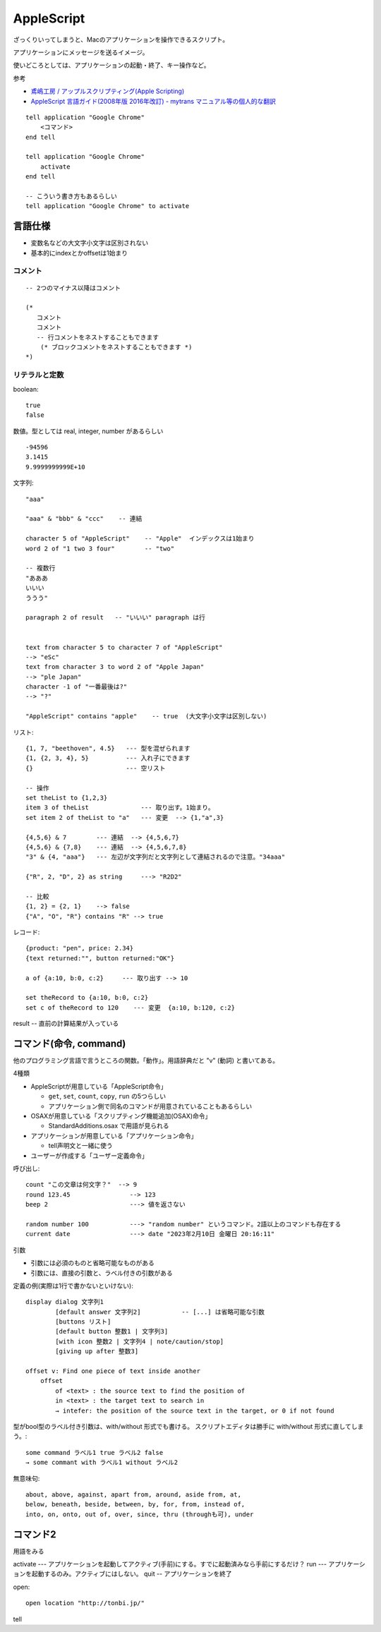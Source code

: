 #####################
AppleScript
#####################

ざっくりいってしまうと、Macのアプリケーションを操作できるスクリプト。

アプリケーションにメッセージを送るイメージ。

使いどころとしては、アプリケーションの起動・終了、キー操作など。




参考

- `鳶嶋工房 / アップルスクリプティング(Apple Scripting) <http://tonbi.jp/AppleScript/>`__
- `AppleScript 言語ガイド(2008年版 2016年改訂) - mytrans マニュアル等の個人的な翻訳 <https://sites.google.com/site/zzaatrans/home/applescriptlangguide>`__


::

    tell application "Google Chrome"
        <コマンド>
    end tell

    tell application "Google Chrome"
        activate
    end tell

    -- こういう書き方もあるらしい
    tell application "Google Chrome" to activate



====================================
言語仕様
====================================

- 変数名などの大文字小文字は区別されない
- 基本的にindexとかoffsetは1始まり


コメント
================

::

    -- 2つのマイナス以降はコメント

    (*
       コメント
       コメント
       -- 行コメントをネストすることもできます
        (* ブロックコメントをネストすることもできます *)
    *)


リテラルと定数
====================


boolean::

    true
    false

数値。型としては real, integer, number があるらしい

::

    -94596
    3.1415
    9.9999999999E+10


文字列::

    "aaa"

    "aaa" & "bbb" & "ccc"    -- 連結

    character 5 of "AppleScript"    -- "Apple"  インデックスは1始まり
    word 2 of "1 two 3 four"        -- "two"

    -- 複数行
    "あああ
    いいい
    ううう"

    paragraph 2 of result   -- "いいい" paragraph は行


    text from character 5 to character 7 of "AppleScript"
    --> "eSc"
    text from character 3 to word 2 of "Apple Japan"
    --> "ple Japan"
    character -1 of "一番最後は?"
    --> "?"

    "AppleScript" contains "apple"    -- true  (大文字小文字は区別しない)



リスト::

    {1, 7, "beethoven", 4.5}   --- 型を混ぜられます
    {1, {2, 3, 4}, 5}          --- 入れ子にできます
    {}                         --- 空リスト

    -- 操作
    set theList to {1,2,3}
    item 3 of theList              --- 取り出す。1始まり。
    set item 2 of theList to "a"   --- 変更  --> {1,"a",3}

    {4,5,6} & 7        --- 連結  --> {4,5,6,7}
    {4,5,6} & {7,8}    --- 連結  --> {4,5,6,7,8}
    "3" & {4, "aaa"}   --- 左辺が文字列だと文字列として連結されるので注意。"34aaa"

    {"R", 2, "D", 2} as string     ---> "R2D2"

    -- 比較
    {1, 2} = {2, 1}    --> false
    {"A", "O", "R"} contains "R" --> true



レコード::

    {product: "pen", price: 2.34}
    {text returned:"", button returned:"OK"}

    a of {a:10, b:0, c:2}     --- 取り出す --> 10

    set theRecord to {a:10, b:0, c:2}
    set c of theRecord to 120    --- 変更  {a:10, b:120, c:2}






result -- 直前の計算結果が入っている






====================================
コマンド(命令, command)
====================================

他のプログラミング言語で言うところの関数。「動作」。用語辞典だと "v" (動詞) と書いてある。

4種類

- AppleScriptが用意している「AppleScript命令」

  - ``get``, ``set``, ``count``, ``copy``, ``run`` の5つらしい
  - アプリケーション側で同名のコマンドが用意されていることもあるらしい

- OSAXが用意している「スクリプティング機能追加(OSAX)命令」

  - StandardAdditions.osax で用語が見られる

- アプリケーションが用意している「アプリケーション命令」

  - tell声明文と一緒に使う

- ユーザーが作成する「ユーザー定義命令」

呼び出し::

    count "この文章は何文字？"  --> 9
    round 123.45                --> 123
    beep 2                      ---> 値を返さない

    random number 100           ---> "random number" というコマンド。2語以上のコマンドも存在する
    current date                ---> date "2023年2月10日 金曜日 20:16:11"

引数

- 引数には必須のものと省略可能なものがある
- 引数には、直接の引数と、ラベル付きの引数がある

定義の例(実際は1行で書かないといけない)::

    display dialog 文字列1
            [default answer 文字列2]           -- [...] は省略可能な引数
            [buttons リスト]
            [default button 整数1 | 文字列3]
            [with icon 整数2 | 文字列4 | note/caution/stop]
            [giving up after 整数3]

    offset v: Find one piece of text inside another
        offset
            of <text> : the source text to find the position of
            in <text> : the target text to search in
            → intefer: the position of the source text in the target, or 0 if not found

型がbool型のラベル付き引数は、with/without 形式でも書ける。
スクリプトエディタは勝手に with/without 形式に直してしまう。::

    some command ラベル1 true ラベル2 false
    → some commant with ラベル1 without ラベル2




無意味句::

    about, above, against, apart from, around, aside from, at,
    below, beneath, beside, between, by, for, from, instead of,
    into, on, onto, out of, over, since, thru (throughも可), under




====================================
コマンド2
====================================

用語をみる



activate --- アプリケーションを起動してアクティブ(手前)にする。すでに起動済みなら手前にするだけ？
run --- アプリケーションを起動するのみ。アクティブにはしない。
quit  -- アプリケーションを終了

open::

    open location "http://tonbi.jp/"


tell
